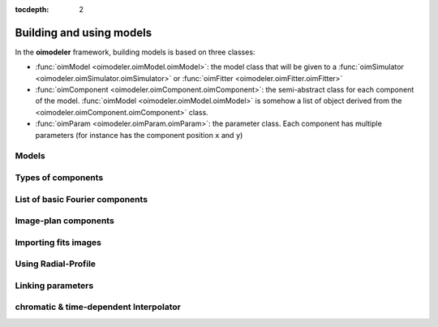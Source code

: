 :tocdepth: 2

..  _models:

Building and using models
=========================


In the **oimodeler** framework, building models is based on three classes:

- :func:`oimModel <oimodeler.oimModel.oimModel>`: the model class that will be given to a :func:`oimSimulator <oimodeler.oimSimulator.oimSimulator>` or :func:`oimFitter <oimodeler.oimFitter.oimFitter>` 

- :func:`oimComponent <oimodeler.oimComponent.oimComponent>`: the semi-abstract class for each component of the model. :func:`oimModel <oimodeler.oimModel.oimModel>` is somehow a list of object derived from the <oimodeler.oimComponent.oimComponent>` class.

- :func:`oimParam <oimodeler.oimParam.oimParam>`: the parameter class. Each component has multiple parameters (for instance has the component position ``x`` and ``y``)


Models
------

Types of components
-------------------

List of basic Fourier components
--------------------------------

Image-plan components
---------------------

Importing fits images
---------------------

Using Radial-Profile
--------------------

Linking parameters
------------------

chromatic & time-dependent Interpolator
--------------------

